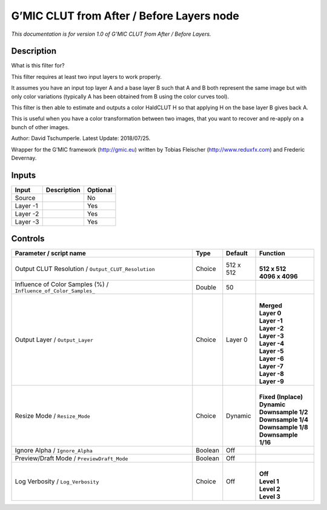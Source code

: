 .. _eu.gmic.CLUTfromAfterBeforeLayers:

G’MIC CLUT from After / Before Layers node
==========================================

*This documentation is for version 1.0 of G’MIC CLUT from After / Before Layers.*

Description
-----------

What is this filter for?

This filter requires at least two input layers to work properly.

It assumes you have an input top layer A and a base layer B such that A and B both represent the same image but with only color variations (typically A has been obtained from B using the color curves tool).

This filter is then able to estimate and outputs a color HaldCLUT H so that applying H on the base layer B gives back A.

This is useful when you have a color transformation between two images, that you want to recover and re-apply on a bunch of other images.

Author: David Tschumperle. Latest Update: 2018/07/25.

Wrapper for the G’MIC framework (http://gmic.eu) written by Tobias Fleischer (http://www.reduxfx.com) and Frederic Devernay.

Inputs
------

+----------+-------------+----------+
| Input    | Description | Optional |
+==========+=============+==========+
| Source   |             | No       |
+----------+-------------+----------+
| Layer -1 |             | Yes      |
+----------+-------------+----------+
| Layer -2 |             | Yes      |
+----------+-------------+----------+
| Layer -3 |             | Yes      |
+----------+-------------+----------+

Controls
--------

.. tabularcolumns:: |>{\raggedright}p{0.2\columnwidth}|>{\raggedright}p{0.06\columnwidth}|>{\raggedright}p{0.07\columnwidth}|p{0.63\columnwidth}|

.. cssclass:: longtable

+------------------------------------------------------------------+---------+-----------+-----------------------+
| Parameter / script name                                          | Type    | Default   | Function              |
+==================================================================+=========+===========+=======================+
| Output CLUT Resolution / ``Output_CLUT_Resolution``              | Choice  | 512 x 512 | |                     |
|                                                                  |         |           | | **512 x 512**       |
|                                                                  |         |           | | **4096 x 4096**     |
+------------------------------------------------------------------+---------+-----------+-----------------------+
| Influence of Color Samples (%) / ``Influence_of_Color_Samples_`` | Double  | 50        |                       |
+------------------------------------------------------------------+---------+-----------+-----------------------+
| Output Layer / ``Output_Layer``                                  | Choice  | Layer 0   | |                     |
|                                                                  |         |           | | **Merged**          |
|                                                                  |         |           | | **Layer 0**         |
|                                                                  |         |           | | **Layer -1**        |
|                                                                  |         |           | | **Layer -2**        |
|                                                                  |         |           | | **Layer -3**        |
|                                                                  |         |           | | **Layer -4**        |
|                                                                  |         |           | | **Layer -5**        |
|                                                                  |         |           | | **Layer -6**        |
|                                                                  |         |           | | **Layer -7**        |
|                                                                  |         |           | | **Layer -8**        |
|                                                                  |         |           | | **Layer -9**        |
+------------------------------------------------------------------+---------+-----------+-----------------------+
| Resize Mode / ``Resize_Mode``                                    | Choice  | Dynamic   | |                     |
|                                                                  |         |           | | **Fixed (Inplace)** |
|                                                                  |         |           | | **Dynamic**         |
|                                                                  |         |           | | **Downsample 1/2**  |
|                                                                  |         |           | | **Downsample 1/4**  |
|                                                                  |         |           | | **Downsample 1/8**  |
|                                                                  |         |           | | **Downsample 1/16** |
+------------------------------------------------------------------+---------+-----------+-----------------------+
| Ignore Alpha / ``Ignore_Alpha``                                  | Boolean | Off       |                       |
+------------------------------------------------------------------+---------+-----------+-----------------------+
| Preview/Draft Mode / ``PreviewDraft_Mode``                       | Boolean | Off       |                       |
+------------------------------------------------------------------+---------+-----------+-----------------------+
| Log Verbosity / ``Log_Verbosity``                                | Choice  | Off       | |                     |
|                                                                  |         |           | | **Off**             |
|                                                                  |         |           | | **Level 1**         |
|                                                                  |         |           | | **Level 2**         |
|                                                                  |         |           | | **Level 3**         |
+------------------------------------------------------------------+---------+-----------+-----------------------+

